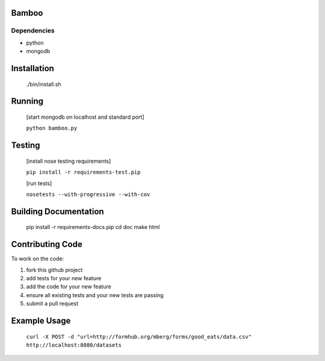 Bamboo
======


.. image:: https://secure.travis-ci.org/modilabs/bamboo.png?branch=master
  :target: http://travis-ci.org/modilabs/bamboo

Dependencies
------------

* python
* mongodb

Installation
============
    
    ./bin/install.sh

Running
=======

    [start mongodb on localhost and standard port]

    ``python bamboo.py``

Testing
=======

    [install nose testing requirements]
    
    ``pip install -r requirements-test.pip``

    [run tests]

    ``nosetests --with-progressive --with-cov``

Building Documentation
======================

    pip install -r requirements-docs.pip
    cd doc
    make html

Contributing Code
=================

To work on the code:

1. fork this github project
2. add tests for your new feature
3. add the code for your new feature
4. ensure all existing tests and your new tests are passing
5. submit a pull request

Example Usage
=============

    ``curl -X POST -d "url=http://formhub.org/mberg/forms/good_eats/data.csv" http://localhost:8080/datasets``
